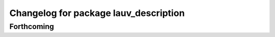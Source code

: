 ^^^^^^^^^^^^^^^^^^^^^^^^^^^^^^^^^^^^^^
Changelog for package lauv_description
^^^^^^^^^^^^^^^^^^^^^^^^^^^^^^^^^^^^^^

Forthcoming
-----------
